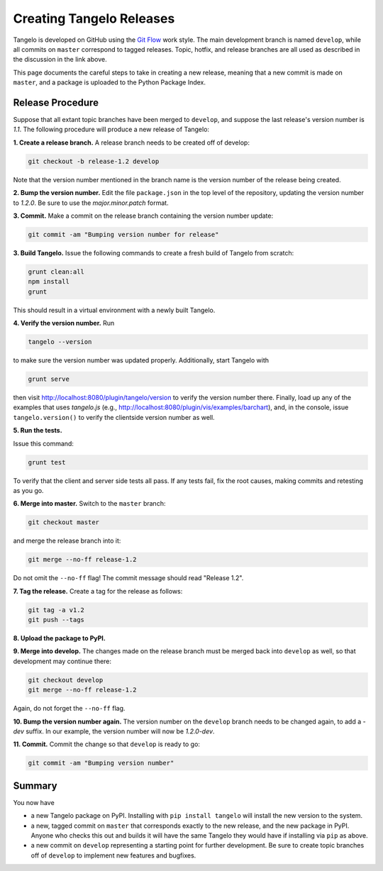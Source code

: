 =================================
    Creating Tangelo Releases
=================================

Tangelo is developed on GitHub using the `Git Flow
<http://nvie.com/posts/a-successful-git-branching-model/>`_ work style.  The
main development branch is named ``develop``, while all commits on ``master``
correspond to tagged releases.  Topic, hotfix, and release branches are all used
as described in the discussion in the link above.

This page documents the careful steps to take in creating a new release, meaning
that a new commit is made on ``master``, and a package is uploaded to the Python
Package Index.

Release Procedure
=================

Suppose that all extant topic branches have been merged to ``develop``, and
suppose the last release's version number is *1.1*.  The following procedure
will produce a new release of Tangelo:

**1. Create a release branch.** A release branch needs to be created off of
develop:

.. code-block:: shell

    git checkout -b release-1.2 develop

Note that the version number mentioned in the branch name is the version number
of the release being created.

**2. Bump the version number.** Edit the file ``package.json`` in the top level
of the repository, updating the version number to *1.2.0*.  Be sure to use the
*major.minor.patch* format.

**3. Commit.** Make a commit on the release branch containing the version number
update:

.. code-block:: shell

    git commit -am "Bumping version number for release"

**3. Build Tangelo.** Issue the following commands to create a fresh build of
Tangelo from scratch:

.. code-block:: shell

    grunt clean:all
    npm install
    grunt

This should result in a virtual environment with a newly built Tangelo.

**4. Verify the version number.** Run

.. code-block:: shell

    tangelo --version

to make sure the version number was updated properly.  Additionally, start
Tangelo with

.. code-block:: shell

    grunt serve

then visit http://localhost:8080/plugin/tangelo/version to verify the version
number there.  Finally, load up any of the examples that uses *tangelo.js*
(e.g., http://localhost:8080/plugin/vis/examples/barchart), and, in the console,
issue ``tangelo.version()`` to verify the clientside version number as well.

**5. Run the tests.**

Issue this command:

.. code-block:: shell

    grunt test

To verify that the client and server side tests all pass.  If any tests fail,
fix the root causes, making commits and retesting as you go.

**6. Merge into master.** Switch to the ``master`` branch:

.. code-block:: shell

    git checkout master

and merge the release branch into it:

.. code-block:: shell

    git merge --no-ff release-1.2

Do not omit the ``--no-ff`` flag!  The commit message should read "Release
1.2".

**7. Tag the release.** Create a tag for the release as follows:

.. code-block:: shell

    git tag -a v1.2
    git push --tags

**8. Upload the package to PyPI.**

**9. Merge into develop.** The changes made on the release branch must be
merged back into ``develop`` as well, so that development may continue there:

.. code-block:: shell

    git checkout develop
    git merge --no-ff release-1.2

Again, do not forget the ``--no-ff`` flag.

**10. Bump the version number again.**  The version number on the ``develop``
branch needs to be changed again, to add a *-dev* suffix.  In our example, the
version number will now be *1.2.0-dev*.

**11. Commit.** Commit the change so that ``develop`` is ready to go:

.. code-block:: shell

    git commit -am "Bumping version number"

Summary
=======

You now have

* a new Tangelo package on PyPI.  Installing with ``pip install tangelo`` will
  install the new version to the system.

* a new, tagged commit on ``master`` that corresponds exactly to the new
  release, and the new package in PyPI.  Anyone who checks this out and builds
  it will have the same Tangelo they would have if installing via ``pip`` as
  above.

* a new commit on ``develop`` representing a starting point for further
  development.  Be sure to create topic branches off of ``develop`` to implement
  new features and bugfixes.
